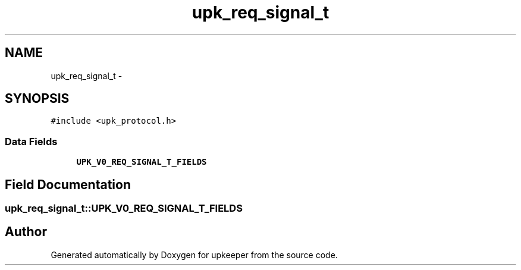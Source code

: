 .TH "upk_req_signal_t" 3 "Tue Nov 1 2011" "Version 1" "upkeeper" \" -*- nroff -*-
.ad l
.nh
.SH NAME
upk_req_signal_t \- 
.SH SYNOPSIS
.br
.PP
.PP
\fC#include <upk_protocol.h>\fP
.SS "Data Fields"

.in +1c
.ti -1c
.RI "\fBUPK_V0_REQ_SIGNAL_T_FIELDS\fP"
.br
.in -1c
.SH "Field Documentation"
.PP 
.SS "\fBupk_req_signal_t::UPK_V0_REQ_SIGNAL_T_FIELDS\fP"

.SH "Author"
.PP 
Generated automatically by Doxygen for upkeeper from the source code.

